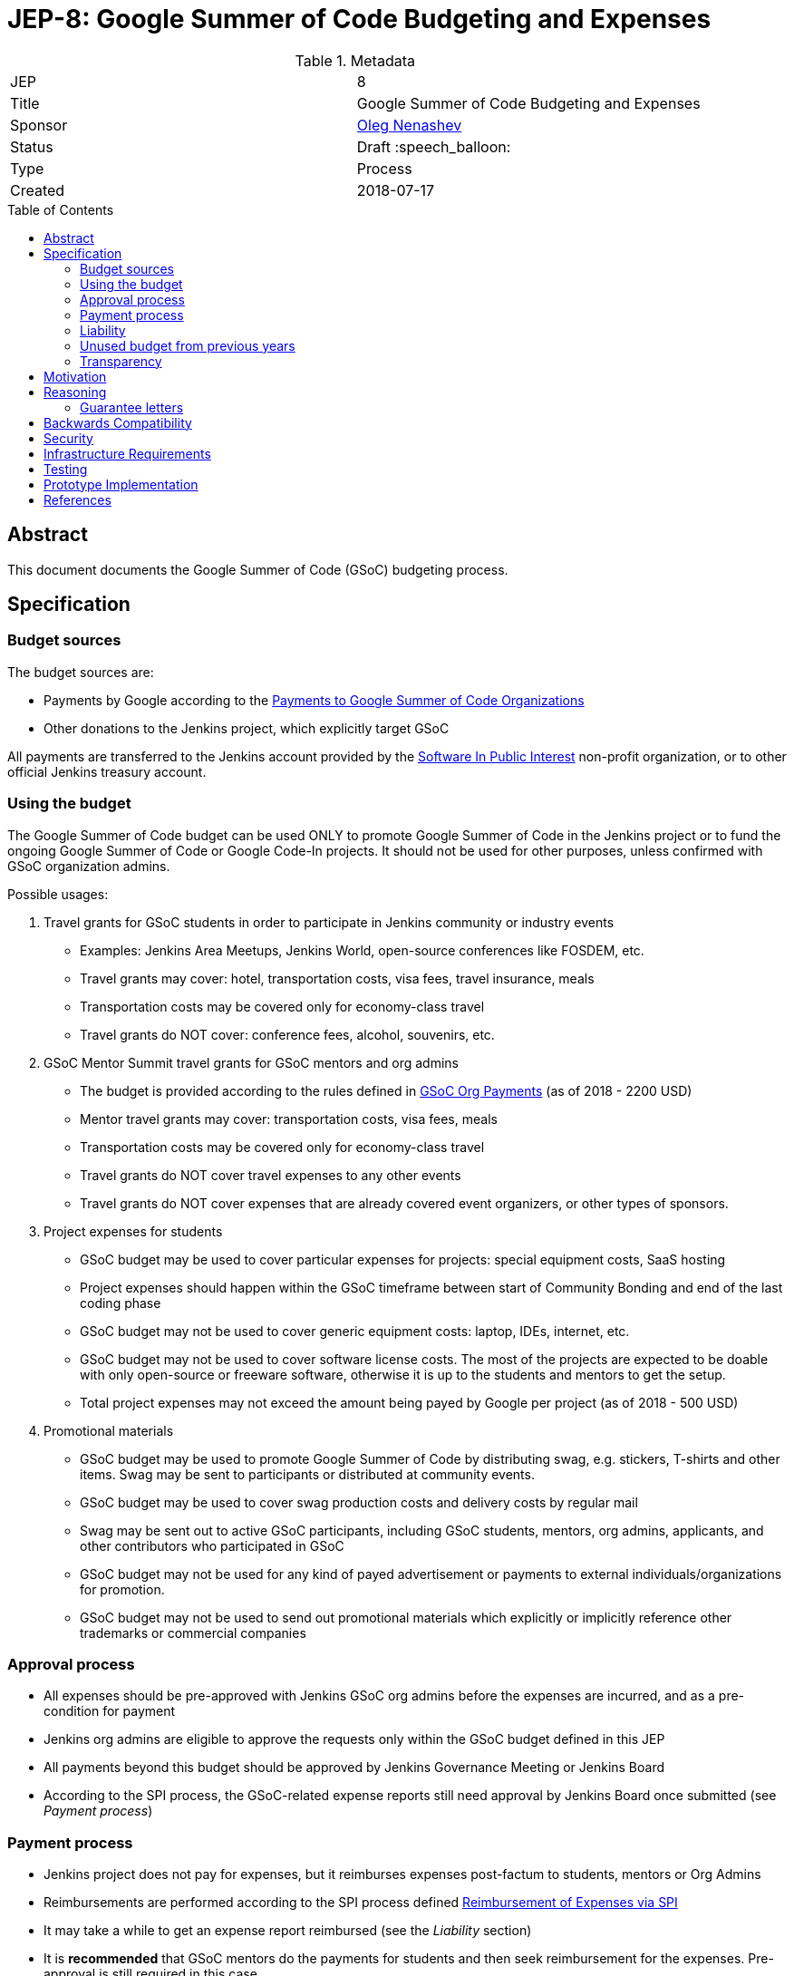 = JEP-8: Google Summer of Code Budgeting and Expenses
:toc: preamble
:toclevels: 3
ifdef::env-github[]
:tip-caption: :bulb:
:note-caption: :information_source:
:important-caption: :heavy_exclamation_mark:
:caution-caption: :fire:
:warning-caption: :warning:
endif::[]


.Metadata
[cols="2"]
|===
| JEP
| 8

| Title
| Google Summer of Code Budgeting and Expenses

| Sponsor
| link:https://github.com/oleg-nenashev[Oleg Nenashev]

// Use the script `set-jep-status <jep-number> <status>` to update the status.
| Status
| Draft :speech_balloon:

| Type
| Process

| Created
| 2018-07-17

//| BDFL-Delegate
//| :bulb: Link to github user page :bulb:
//
//
//
// Uncomment if there is an associated placeholder JIRA issue.
//| JIRA
//| :bulb: https://issues.jenkins-ci.org/browse/JENKINS-nnnnn[JENKINS-nnnnn] :bulb:
//
//
// Uncomment if discussion will occur in forum other than jenkinsci-dev@ mailing list.
//| Discussions-To
//| :bulb: Link to where discussion and final status announcement will occur :bulb:
//
//
// Uncomment if this JEP depends on one or more other JEPs.
//| Requires
//| :bulb: JEP-NUMBER, JEP-NUMBER... :bulb:
//
//
// Uncomment and fill if this JEP is rendered obsolete by a later JEP
//| Superseded-By
//| :bulb: JEP-NUMBER :bulb:
//
//
// Uncomment when this JEP status is set to Accepted, Rejected or Withdrawn.
//| Resolution
//| :bulb: Link to relevant post in the jenkinsci-dev@ mailing list archives :bulb:

|===

== Abstract

This document documents the Google Summer of Code (GSoC) budgeting process.

== Specification

=== Budget sources

The budget sources are:

* Payments by Google according to the
link:https://developers.google.com/open-source/gsoc/help/org-payments[Payments to Google Summer of Code Organizations ]
* Other donations to the Jenkins project,
which explicitly target GSoC

All payments are transferred to the Jenkins account
provided by the link:https://www.spi-inc.org/[Software In Public Interest] non-profit organization,
or to other official Jenkins treasury account.

=== Using the budget

The Google Summer of Code budget can be used ONLY to promote Google Summer of Code in the Jenkins project
or to fund the ongoing Google Summer of Code
or Google Code-In projects.
It should not be used for other purposes,
unless confirmed with GSoC organization admins.

Possible usages:

1. Travel grants for GSoC students in order to participate in Jenkins community or industry events
** Examples: Jenkins Area Meetups, Jenkins World,
open-source conferences like FOSDEM, etc.
** Travel grants may cover: hotel, transportation costs, visa fees, travel insurance, meals
** Transportation costs may be covered only for economy-class travel
** Travel grants do NOT cover: conference fees, alcohol, souvenirs, etc.
2. GSoC Mentor Summit travel grants for GSoC mentors and org admins
** The budget is provided according to the rules defined in link:https://developers.google.com/open-source/gsoc/help/org-payments[GSoC Org Payments] (as of 2018 - 2200 USD)
** Mentor travel grants may cover: transportation costs, visa fees, meals
** Transportation costs may be covered only for economy-class travel
** Travel grants do NOT cover travel expenses to any other events
** Travel grants do NOT cover expenses that are already covered event organizers, or other types of sponsors.
3. Project expenses for students
** GSoC budget may be used to cover particular expenses for projects: special equipment costs, SaaS hosting
** Project expenses should happen within the GSoC timeframe between start of Community Bonding and end of the last coding phase
** GSoC budget may not be used to cover generic equipment costs: laptop, IDEs, internet, etc.
** GSoC budget may not be used to cover software license costs.
The most of the projects are expected to be doable with only open-source or freeware software,
otherwise it is up to the students and mentors to get the setup.
** Total project expenses may not exceed the amount being payed by Google per project (as of 2018 - 500 USD)
4. Promotional materials
** GSoC budget may be used to promote Google Summer of Code by distributing swag, e.g. stickers, T-shirts and other items.
Swag may be sent to participants or distributed at community events.
** GSoC budget may be used to cover swag production costs and delivery costs by regular mail
** Swag may be sent out to active GSoC participants, including GSoC students, mentors, org admins, applicants, and other contributors who participated in GSoC
** GSoC budget may not be used for any kind of payed advertisement or
payments to external individuals/organizations for promotion.
** GSoC budget may not be used to send out promotional materials which explicitly or implicitly reference other trademarks or commercial companies

=== Approval process

* All expenses should be pre-approved with
Jenkins GSoC org admins before the expenses are incurred, and as a pre-condition for payment
* Jenkins org admins are eligible to approve the requests only within the GSoC budget defined in this JEP
* All payments beyond this budget should be approved by Jenkins Governance Meeting or Jenkins Board
* According to the SPI process,
the GSoC-related expense reports still need approval by Jenkins Board
once submitted (see _Payment process_)

=== Payment process

* Jenkins project does not pay for expenses,
but it reimburses expenses post-factum to students, mentors or Org Admins
* Reimbursements are performed according to the SPI process defined
link:https://wiki.jenkins.io/display/JENKINS/Reimbursement+of+Expenses+via+SPI[Reimbursement of Expenses via SPI]
* It may take a while to get an expense report reimbursed
(see the _Liability_ section)
* It is **recommended** that GSoC mentors do the payments for students
and then seek reimbursement for the expenses. Pre-approval is still required in this case.

=== Liability

Jenkins project has no legal entity which can commit
on expenses.

This means:

* Approval by GSoC org admins does not guarantee the payments
* Jenkins project, GSoC org admins or SPI cannot guarantee ETA of any payment or, in the worst case,
the payment itself
* Jenkins Project or SPI cannot issue guarantee letters for
visa applications or other or other travel documents.

=== Unused budget from previous years

Unused budget from previous years are transferred to the next year.
Unused budgets for GSoC mentor summit travel grants may be used for different purpose once transferred
to the next year.

=== Transparency

* GSoC Org Admins report to the Jenkins Governance Board regarding the budgeting
* GSoC Org Admins are responsible to report the current budget status at the
Jenkins Governance meeting at least twice per year:
** As a part of GSoC preparation process (est. January or February)
** After all GSoC payments are done (est. October)
* GSoC Org Admins are responsible to report on the budget at the
Jenkins Governance Meeting upon request

== Motivation

Jenkins operates in Google Summer of Code within rules defined by Google,
and it gets dedicated payments.
In order to promote GSoC and community activities,
we want to spend some of the budget on travel grants and other such promotional programs.
Due to time constraints,
travel grants need to be approved in a short timeframe in mid-summer.
It is a vacation period, and it is difficult to reach out to stakeholders and get approvals during this timeframe.

Having a separate GSoC budget and approval policy would
give more freedom to Jenkins GSoC Org Admins in order
to focus on organizational side of GSoC project.

== Reasoning

=== Guarantee letters

As stated above, Jenkins project and SPI cannot issue expense guarantee letters to students.
Unfortunately, we do not have other way available.
Should students need such guarantee letters for visa applications,
they should reach out to mentors or org admins.
There are several possible options:

* Mentors or Org Admins can issue personal guarantee letters for students
and provide personal bank statements.
In such case mentors will be personally liable for expense coverage,
including unexpected expenses
* GSoC student or his relatives may issue guarantee letters on their own.
In such case they will be personally responsible to cover travel expenses,
including unexpected ones
* An event organizer (company or individual) may issue a guarantee letter

All options above are not ideal,
but in the current state Jenkins project cannot offer other options.
The approach will be revisited when (and if) Jenkins project has a legal entity.

== Backwards Compatibility

N/A (process JEP)

== Security

N/A (process JEP)

== Infrastructure Requirements

N/A (process JEP)

== Testing

N/A (process JEP)

== Prototype Implementation

N/A (process JEP)

== References

* http://jenkins.io/projects/gsoc/
* https://developers.google.com/open-source/gsoc/help/org-payments
* https://www.spi-inc.org/
* https://wiki.jenkins.io/display/JENKINS/Reimbursement+of+Expenses+via+SPI
